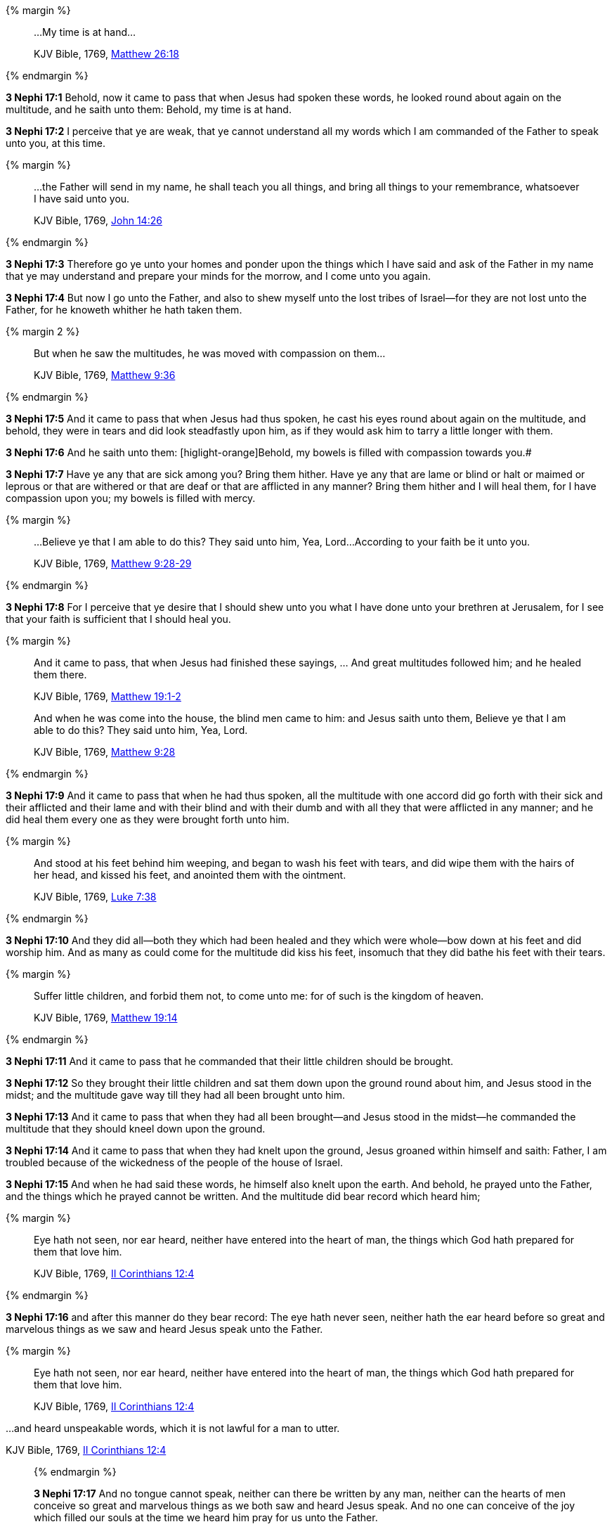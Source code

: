 {% margin %}
____

...My time is at hand...

[small]#KJV Bible, 1769, http://www.kingjamesbibleonline.org/Matthew-Chapter-26/[Matthew 26:18]#
____
{% endmargin %}

*3 Nephi 17:1* Behold, now it came to pass that when Jesus had spoken these words, he looked round about again on the multitude, and he saith unto them: [highlight-orange]#Behold, my time is at hand.#

*3 Nephi 17:2* I perceive that ye are weak, that ye cannot understand all my words which I am commanded of the Father to speak unto you, at this time.

{% margin %}
____

...the Father will send in my name, he shall teach you all things, and bring all things to your remembrance, whatsoever I have said unto you.

[small]#KJV Bible, 1769, http://www.kingjamesbibleonline.org/John-Chapter-14/[John 14:26]#
____
{% endmargin %}

*3 Nephi 17:3* Therefore go ye unto your homes and ponder upon the things which I have said and [highlight-orange]#ask of the Father in my name that ye may understand and prepare your minds for the morrow, and I come unto you again.#

*3 Nephi 17:4* But now I go unto the Father, and also to shew myself unto the lost tribes of Israel--for they are not lost unto the Father, for he knoweth whither he hath taken them.

{% margin 2 %}
____

But when he saw the multitudes, he was moved with compassion on them...

[small]#KJV Bible, 1769, http://www.kingjamesbibleonline.org/Matthew-Chapter-9/[Matthew 9:36]#
____
{% endmargin %}

*3 Nephi 17:5* And it came to pass that when Jesus had thus spoken, [highlight-orange]#he cast his eyes round about again on the multitude,# and behold, they were in tears and did look steadfastly upon him, as if they would ask him to tarry a little longer with them.

*3 Nephi 17:6* And he saith unto them: [higlight-orange]Behold, my bowels is filled with compassion towards you.#

*3 Nephi 17:7* Have ye any that are sick among you? Bring them hither. Have ye any that are lame or blind or halt or maimed or leprous or that are withered or that are deaf or that are afflicted in any manner? Bring them hither and I will heal them, for I have compassion upon you; my bowels is filled with mercy.

{% margin %}
____

...Believe ye that I am able to do this? They said unto him, Yea, Lord...According to your faith be it unto you.

[small]#KJV Bible, 1769, http://www.kingjamesbibleonline.org/Matthew-Chapter-9/[Matthew 9:28-29]#
____
{% endmargin %}

*3 Nephi 17:8* For I perceive that ye desire that I should shew unto you what I have done unto your brethren at Jerusalem, [highlight-orange]#for I see that your faith is sufficient that I should heal you.#

{% margin %}
____

And it came to pass, that when Jesus had finished these sayings, ... And great multitudes followed him; and he healed them there.

[small]#KJV Bible, 1769, http://www.kingjamesbibleonline.org/Matthew-Chapter-19/[Matthew 19:1-2]#

And when he was come into the house, the blind men came to him: and Jesus saith unto them, Believe ye that I am able to do this? They said unto him, Yea, Lord.

[small]#KJV Bible, 1769, http://www.kingjamesbibleonline.org/Matthew-Chapter-9/[Matthew 9:28]#
____
{% endmargin %}

*3 Nephi 17:9* [highlight-orange]#And it came to pass that when he had thus spoken, all the multitude with one accord did go forth with their sick and their afflicted and their lame and with their blind and with their dumb and with all they that were afflicted in any manner; and he did heal them# every one as they were brought forth unto him.

{% margin %}
____
And stood at his feet behind him weeping, and [highlight]#began to wash his feet with tears#, and did wipe them with the hairs of her head, [highlight]#and kissed his feet#, and anointed them with the ointment.

[small]#KJV Bible, 1769, http://www.kingjamesbibleonline.org/Luke-Chapter-7/[Luke 7:38]#
____
{% endmargin %}

*3 Nephi 17:10* And they did all--both they which had been healed and they which were whole--bow down at his feet and did worship him. And as many as [highlight-orange]#could come for the multitude did kiss his feet#, insomuch that they did [highlight-orange]#bathe his feet with their tears.#

{% margin %}
____

Suffer little children, and forbid them not, to come unto me: for of such is the kingdom of heaven.

[small]#KJV Bible, 1769, http://www.kingjamesbibleonline.org/Matthew-Chapter-19/[Matthew 19:14]#
____
{% endmargin %}

*3 Nephi 17:11* And it came to pass that [highlight-orange]#he commanded that their little children should be brought.#

*3 Nephi 17:12* So they brought their little children and sat them down upon the ground round about him, and Jesus stood in the midst; and the multitude gave way till they had all been brought unto him.

*3 Nephi 17:13* And it came to pass that when they had all been brought--and Jesus stood in the midst--he commanded the multitude that they should kneel down upon the ground.

*3 Nephi 17:14* And it came to pass that when they had knelt upon the ground, Jesus groaned within himself and saith: Father, I am troubled because of the wickedness of the people of the house of Israel.

*3 Nephi 17:15* And when he had said these words, he himself also knelt upon the earth. And behold, he prayed unto the Father, and the things which he prayed cannot be written. And the multitude did bear record which heard him;

{% margin %}
____

Eye hath not seen, nor ear heard, neither have entered into the heart of man, the things which God hath prepared for them that love him.

[small]#KJV Bible, 1769, http://www.kingjamesbibleonline.org/2-Corinthians-Chapter-12/[II Corinthians 12:4]#
____
{% endmargin %}

*3 Nephi 17:16* and after this manner do they bear record: [highlight-orange]#The eye hath never seen, neither hath the ear heard before so great and marvelous things# as we saw and heard Jesus speak unto the Father.

{% margin %}
____

Eye hath not seen, nor ear heard, neither have entered into the heart of man, the things which God hath prepared for them that love him.

[small]#KJV Bible, 1769, http://www.kingjamesbibleonline.org/2-Corinthians-Chapter-12/[II Corinthians 12:4]#
____

...and heard unspeakable words, which it is not lawful for a man to utter.

[small]#KJV Bible, 1769, http://www.kingjamesbibleonline.org/2-Corinthians-Chapter-12/[II Corinthians 12:4]#
____
{% endmargin %}

*3 Nephi 17:17* And no [higlight-orange]#tongue cannot speak, neither can there be written by any man#, [highlight-orange]#neither can the hearts of men conceive so great and marvelous things as we both saw and heard Jesus speak.# And no one can conceive of the joy which filled our souls at the time we heard him pray for us unto the Father.

*3 Nephi 17:18* And it came to pass that when Jesus had made an end of praying unto the Father, he arose. But so great was the joy of the multitude that they were overcome.

*3 Nephi 17:19* And it came to pass that Jesus spake unto them and bade them arise;

*3 Nephi 17:20* and they arose from the earth. And he saith unto them: Blessed are ye because of your faith. And now behold, my joy is full.

{% margin %}
____

Jesus wept

[small]#KJV Bible, 1769, http://www.kingjamesbibleonline.org/John-Chapter-11/[John 11:35]#
____
{% endmargin %}

*3 Nephi 17:21* And when he had said these words, [highlight-orange]#he wept#; and the multitude bare record of it. And he took their little children, one by one, and blessed them and prayed unto the Father for them.

{% margin %}
____

Jesus wept

[small]#KJV Bible, 1769, http://www.kingjamesbibleonline.org/John-Chapter-11/[John 11:35]#
____
{% endmargin %}

*3 Nephi 17:22* And when he had done this, [highlight-orange]#he wept again.#

*3 Nephi 17:23* And he spake unto the multitude and saith unto them: Behold, your little ones.

*3 Nephi 17:24* And as they looked to behold, they cast their eyes towards heaven; and they saw the heavens open, and they saw angels descending out of heaven as it were in the midst of fire. And they came down and encircled those little ones about--and they were encircled about with fire--and the angels did minister unto them.

*3 Nephi 17:25* And the multitude did see and hear and bear record. And they know that their record is true, for they all of them did see and hear, every man for himself. And they were in number about two thousand and five hundred souls, and they did consist of men, women, and children.

